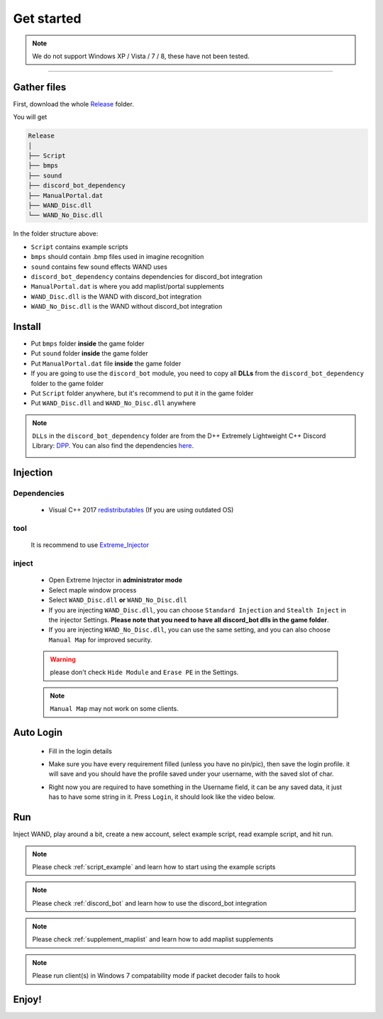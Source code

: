 Get started
===============

.. note::

     We do not support Windows XP / Vista / 7 / 8, these have not been tested.


------------


.. _gather_files:

Gather files
------------

First, download the whole Release_ folder.

.. _Release: https://github.com/SpikeMogo/New_WAND/tree/main/Release/

You will get 

.. code-block:: text

	Release
	│
	├── Script
	├── bmps
	├── sound
	├── discord_bot_dependency
	├── ManualPortal.dat
	├── WAND_Disc.dll
	└── WAND_No_Disc.dll
	


In the folder structure above:

- ``Script`` contains example scripts
- ``bmps`` should contain .bmp files used in imagine recognition 
- ``sound`` contains few sound effects WAND uses
- ``discord_bot_dependency`` contains dependencies for discord_bot integration
- ``ManualPortal.dat`` is where you add maplist/portal supplements
- ``WAND_Disc.dll`` is the WAND with discord_bot integration
- ``WAND_No_Disc.dll`` is the WAND without discord_bot integration


.. _installation:

Install
----------------
	
- Put ``bmps`` folder **inside** the game folder
- Put ``sound`` folder **inside** the game folder
- Put ``ManualPortal.dat`` file **inside** the game folder
- If you are going to use the ``discord_bot`` module, you need to copy all **DLLs** from the ``discord_bot_dependency`` folder to the game folder
- Put ``Script`` folder anywhere, but it's recommend to put it in the game folder
- Put ``WAND_Disc.dll`` and ``WAND_No_Disc.dll`` anywhere

.. note::

	``DLLs`` in the ``discord_bot_dependency`` folder are from the D++ Extremely Lightweight C++ Discord Library: DPP_. You can also find the dependencies here_.
			.. _DPP:  https://github.com/brainboxdotcc/DPP
			.. _here: https://github.com/brainboxdotcc/windows-bot-template


Injection
----------------



Dependencies
^^^^^^^^^^^^^
	- Visual C++ 2017 redistributables_ (If you are using outdated OS) 
		.. _redistributables:  https://docs.microsoft.com/en-US/cpp/windows/latest-supported-vc-redist?view=msvc-170

tool
^^^^^^^^^

	It is recommend to use Extreme_Injector_  
		.. _Extreme_Injector: https://github.com/master131/ExtremeInjector/releases


inject
^^^^^^^^^^
	- Open Extreme Injector in **administrator mode**
	- Select maple window process
	- Select ``WAND_Disc.dll`` **or** ``WAND_No_Disc.dll``
	- If you are injecting ``WAND_Disc.dll``, you can choose ``Standard Injection`` and ``Stealth Inject`` in the injector Settings. **Please note that you need to have all discord_bot dlls in the game folder**.
	- If you are injecting ``WAND_No_Disc.dll``, you can use the same setting, and you can also choose ``Manual Map`` for improved security.

	.. warning::

		please don't check ``Hide Module`` and ``Erase PE`` in the Settings.

	.. note::
		``Manual Map`` may not work on some clients.




.. _auto_login:

Auto Login
------------

	- Fill in the login details
	
	.. image:: https://i.imgur.com/uoI5PGR.png
	
        - Make sure you have every requirement filled (unless you have no pin/pic), then save the login profile.
	  it will save and you should have the profile saved under your username, with the saved slot of char.
	  
	.. image:: https://i.imgur.com/rWc60wv.png

        - Right now you are required to have something in the Username field, it can be any saved data, it just has to have some string in it.
	  Press ``Login``, it should look like the video below.

        .. image:: https://github.com/SpikeMogo/New_WAND/blob/main/docs/resource/Login.gif?raw=true






.. _Run:

Run
----------------

Inject WAND, play around a bit, create a new account, select example script, read example script, and hit run.



.. note::

	Please check :ref:`script_example` and learn how to start using the example scripts


.. note::

	Please check :ref:`discord_bot` and learn how to use the discord_bot integration

.. note::

	Please check :ref:`supplement_maplist` and learn how to add maplist supplements

.. note::

	Please run client(s) in Windows 7 compatability mode if packet decoder fails to hook


Enjoy!
----------------


